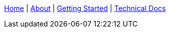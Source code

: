 link:wiki[Home] | link:wiki/About-Spring-XD[About] | link:wiki/Getting-Started[Getting Started] | link:wiki/Technical-Documentation[Technical Docs]